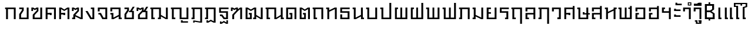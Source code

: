 SplineFontDB: 3.0
FontName: f0ntuni-th-pi-calt
FullName: F0ntUni TH-PI CALT
FamilyName: F0ntUni TH-PI CALT
Weight: Regular
Copyright: (c) 2014, Sungsit Sawaiwan.\n\nCreated by Sungsit Sawaiwan with the help from F0nt.com community.\n\nThis work is licensed under the Creative Commons Attribution 4.0 International License. To view a copy of this license, visit http://creativecommons.org/licenses/by/4.0/.
Version: 0.1-alpha1
ItalicAngle: 0
UnderlinePosition: -60
UnderlineWidth: 60
Ascent: 960
Descent: 240
LayerCount: 2
Layer: 0 0 "Back"  1
Layer: 1 0 "Fore"  0
FSType: 8
OS2Version: 0
OS2_WeightWidthSlopeOnly: 0
OS2_UseTypoMetrics: 1
CreationTime: 1394964730
ModificationTime: 1396122644
PfmFamily: 33
TTFWeight: 400
TTFWidth: 5
LineGap: 108
VLineGap: 0
OS2TypoAscent: 960
OS2TypoAOffset: 0
OS2TypoDescent: -240
OS2TypoDOffset: 0
OS2TypoLinegap: 108
OS2WinAscent: 1080
OS2WinAOffset: 0
OS2WinDescent: 390
OS2WinDOffset: 0
HheadAscent: 1080
HheadAOffset: 0
HheadDescent: -390
HheadDOffset: 0
OS2Vendor: 'BUni'
Lookup: 1 0 0 "'locl' Localized Thai to Pali"  {"'locl' Localized Thai to Pali" ("descless" ) } ['locl' ('thai' <'PAL ' 'SAN ' > ) ]
Lookup: 1 0 0 "'salt' Thai-Pali Stylistic Alt"  {"'salt' Thai-Pali Stylistic Alt" ("descless" ) } ['salt' ('DFLT' <'dflt' > 'latn' <'dflt' > 'thai' <'dflt' > ) ]
Lookup: 1 0 0 "'ss01' Thai-Pali Style Set"  {"'ss01' Thai-Pali Style Set" ("descless" ) } ['ss01' ('DFLT' <'dflt' > 'latn' <'dflt' > 'thai' <'dflt' > ) ]
Lookup: 6 0 0 "'calt' TH Descless"  {"'calt' TH Descless"  } ['calt' ('DFLT' <'dflt' > 'latn' <'dflt' > 'thai' <'PAL ' 'SAN ' 'dflt' > ) ]
Lookup: 1 0 0 "TH Descless"  {"TH Descless" ("descless" ) } []
Lookup: 6 0 0 "'calt' TH Vow Lower"  {"'calt' TH Vow Lower"  } ['calt' ('DFLT' <'dflt' > 'latn' <'dflt' > 'thai' <'PAL ' 'SAN ' 'dflt' > ) ]
Lookup: 1 0 0 "TH Vow Lower"  {"TH Vow Lower" ("low" ) } []
Lookup: 6 0 0 "'calt' TH Asc Consonant"  {"'calt' TH Asc Consonant"  } ['calt' ('DFLT' <'dflt' > 'latn' <'dflt' > 'thai' <'PAL ' 'SAN ' 'dflt' > ) ]
Lookup: 1 0 0 "TH Vowel to Left"  {"TH Vowel to Left" ("left" ) } []
Lookup: 1 0 0 "TH Tone High to Low-Left"  {"TH Tone High to Low-Left" ("low.left" ) } []
Lookup: 1 0 0 "TH Tone High to High-Left"  {"TH Tone High to High-Left"  } []
Lookup: 1 0 0 "TH Sara Am Alter"  {"TH Sara Am Alter"  } []
Lookup: 1 0 0 "TH Nikhahit High-Left"  {"TH Nikhahit High-Left" ("high.left" ) } []
Lookup: 6 0 0 "'calt' TH Base Consonant"  {"'calt' TH Base Consonant"  } ['calt' ('DFLT' <'dflt' > 'latn' <'dflt' > 'thai' <'PAL ' 'SAN ' 'dflt' > ) ]
Lookup: 1 0 0 "TH Tone High to Low"  {"TH Tone High to Low" ("low" ) } []
Lookup: 1 0 0 "TH Tone Low to High"  {"TH Tone Low to High"  } []
Lookup: 1 0 0 "TH Nikhahit High"  {"TH Nikhahit High" ("high" ) } []
MarkAttachClasses: 1
DEI: 91125
ChainSub2: coverage "'calt' TH Vow Lower"  0 0 0 1
 1 1 0
  Coverage: 23 uni0E38 uni0E39 uni0E3A
  BCoverage: 15 uni0E0E uni0E0F
 1
  SeqLookup: 0 "TH Vow Lower" 
EndFPST
ChainSub2: class "'calt' TH Asc Consonant"  7 7 7 10
  Class: 23 uni0E1B uni0E1D uni0E1F
  Class: 64 uni0E48.high uni0E49.high uni0E4A.high uni0E4B.high uni0E4C.high
  Class: 47 uni0E31 uni0E34 uni0E35 uni0E36 uni0E37 uni0E47
  Class: 23 uni0E38 uni0E39 uni0E3A
  Class: 7 uni0E33
  Class: 7 uni0E4D
  BClass: 23 uni0E1B uni0E1D uni0E1F
  BClass: 64 uni0E48.high uni0E49.high uni0E4A.high uni0E4B.high uni0E4C.high
  BClass: 47 uni0E31 uni0E34 uni0E35 uni0E36 uni0E37 uni0E47
  BClass: 23 uni0E38 uni0E39 uni0E3A
  BClass: 7 uni0E33
  BClass: 7 uni0E4D
  FClass: 23 uni0E1B uni0E1D uni0E1F
  FClass: 64 uni0E48.high uni0E49.high uni0E4A.high uni0E4B.high uni0E4C.high
  FClass: 47 uni0E31 uni0E34 uni0E35 uni0E36 uni0E37 uni0E47
  FClass: 23 uni0E38 uni0E39 uni0E3A
  FClass: 7 uni0E33
  FClass: 7 uni0E4D
 3 0 0
  ClsList: 1 2 5
  BClsList:
  FClsList:
 2
  SeqLookup: 1 "TH Tone High to High-Left" 
  SeqLookup: 2 "TH Sara Am Alter" 
 3 0 0
  ClsList: 1 4 2
  BClsList:
  FClsList:
 1
  SeqLookup: 2 "TH Tone High to Low-Left" 
 3 0 0
  ClsList: 1 4 6
  BClsList:
  FClsList:
 1
  SeqLookup: 2 "TH Vowel to Left" 
 2 0 0
  ClsList: 1 5
  BClsList:
  FClsList:
 1
  SeqLookup: 1 "TH Sara Am Alter" 
 2 0 0
  ClsList: 1 2
  BClsList:
  FClsList:
 1
  SeqLookup: 1 "TH Tone High to Low-Left" 
 3 0 0
  ClsList: 1 3 2
  BClsList:
  FClsList:
 2
  SeqLookup: 1 "TH Vowel to Left" 
  SeqLookup: 2 "TH Tone High to High-Left" 
 3 0 0
  ClsList: 1 3 6
  BClsList:
  FClsList:
 2
  SeqLookup: 1 "TH Vowel to Left" 
  SeqLookup: 2 "TH Nikhahit High-Left" 
 2 0 0
  ClsList: 1 3
  BClsList:
  FClsList:
 1
  SeqLookup: 1 "TH Vowel to Left" 
 3 0 0
  ClsList: 1 6 2
  BClsList:
  FClsList:
 2
  SeqLookup: 1 "TH Vowel to Left" 
  SeqLookup: 2 "TH Tone High to High-Left" 
 2 0 0
  ClsList: 1 6
  BClsList:
  FClsList:
 1
  SeqLookup: 1 "TH Vowel to Left" 
  ClassNames: "All_Others"  "asc"  "tone"  "vowabove"  "vowbelow"  "amvow"  "nikhahit"  
  BClassNames: "All_Others"  "asc"  "tone"  "vowabove"  "vowbelow"  "amvow"  "nikhahit"  
  FClassNames: "All_Others"  "asc"  "tone"  "vowabove"  "vowbelow"  "amvow"  "nikhahit"  
EndFPST
ChainSub2: class "'calt' TH Base Consonant"  7 7 7 4
  Class: 361 uni0E01 uni0E02 uni0E03 uni0E04 uni0E05 uni0E06 uni0E07 uni0E08 uni0E09 uni0E0A uni0E0B uni0E0C uni0E0D uni0E0E uni0E0F uni0E10 uni0E11 uni0E12 uni0E13 uni0E14 uni0E15 uni0E16 uni0E17 uni0E18 uni0E19 uni0E1A uni0E1C uni0E1E uni0E20 uni0E21 uni0E22 uni0E23 uni0E25 uni0E27 uni0E28 uni0E29 uni0E2A uni0E2B uni0E2C uni0E2D uni0E2E uni0E0D.descless uni0E10.descless
  Class: 64 uni0E48.high uni0E49.high uni0E4A.high uni0E4B.high uni0E4C.high
  Class: 47 uni0E31 uni0E34 uni0E35 uni0E36 uni0E37 uni0E47
  Class: 23 uni0E38 uni0E39 uni0E3A
  Class: 7 uni0E33
  Class: 7 uni0E4D
  BClass: 361 uni0E01 uni0E02 uni0E03 uni0E04 uni0E05 uni0E06 uni0E07 uni0E08 uni0E09 uni0E0A uni0E0B uni0E0C uni0E0D uni0E0E uni0E0F uni0E10 uni0E11 uni0E12 uni0E13 uni0E14 uni0E15 uni0E16 uni0E17 uni0E18 uni0E19 uni0E1A uni0E1C uni0E1E uni0E20 uni0E21 uni0E22 uni0E23 uni0E25 uni0E27 uni0E28 uni0E29 uni0E2A uni0E2B uni0E2C uni0E2D uni0E2E uni0E0D.descless uni0E10.descless
  BClass: 64 uni0E48.high uni0E49.high uni0E4A.high uni0E4B.high uni0E4C.high
  BClass: 47 uni0E31 uni0E34 uni0E35 uni0E36 uni0E37 uni0E47
  BClass: 23 uni0E38 uni0E39 uni0E3A
  BClass: 7 uni0E33
  BClass: 7 uni0E4D
  FClass: 361 uni0E01 uni0E02 uni0E03 uni0E04 uni0E05 uni0E06 uni0E07 uni0E08 uni0E09 uni0E0A uni0E0B uni0E0C uni0E0D uni0E0E uni0E0F uni0E10 uni0E11 uni0E12 uni0E13 uni0E14 uni0E15 uni0E16 uni0E17 uni0E18 uni0E19 uni0E1A uni0E1C uni0E1E uni0E20 uni0E21 uni0E22 uni0E23 uni0E25 uni0E27 uni0E28 uni0E29 uni0E2A uni0E2B uni0E2C uni0E2D uni0E2E uni0E0D.descless uni0E10.descless
  FClass: 64 uni0E48.high uni0E49.high uni0E4A.high uni0E4B.high uni0E4C.high
  FClass: 47 uni0E31 uni0E34 uni0E35 uni0E36 uni0E37 uni0E47
  FClass: 23 uni0E38 uni0E39 uni0E3A
  FClass: 7 uni0E33
  FClass: 7 uni0E4D
 3 0 0
  ClsList: 1 2 5
  BClsList:
  FClsList:
 1
  SeqLookup: 1 "TH Tone Low to High" 
 3 0 0
  ClsList: 1 4 2
  BClsList:
  FClsList:
 1
  SeqLookup: 2 "TH Tone High to Low" 
 2 0 0
  ClsList: 1 2
  BClsList:
  FClsList:
 1
  SeqLookup: 1 "TH Tone High to Low" 
 3 0 0
  ClsList: 1 3 6
  BClsList:
  FClsList:
 1
  SeqLookup: 2 "TH Nikhahit High" 
  ClassNames: "All_Others"  "con"  "tone"  "vowabove"  "vowbelow"  "amvow"  "nikhahit"  
  BClassNames: "All_Others"  "con"  "tone"  "vowabove"  "vowbelow"  "amvow"  "nikhahit"  
  FClassNames: "All_Others"  "con"  "tone"  "vowabove"  "vowbelow"  "amvow"  "nikhahit"  
EndFPST
ChainSub2: class "'calt' TH Descless"  3 3 3 1
  Class: 15 uni0E0D uni0E10
  Class: 23 uni0E38 uni0E39 uni0E3A
  BClass: 15 uni0E0D uni0E10
  BClass: 23 uni0E38 uni0E39 uni0E3A
  FClass: 15 uni0E0D uni0E10
  FClass: 23 uni0E38 uni0E39 uni0E3A
 1 0 1
  ClsList: 1
  BClsList:
  FClsList: 2
 1
  SeqLookup: 0 "TH Descless" 
  ClassNames: "All_Others"  "Desc"  "Below"  
  BClassNames: "All_Others"  "Desc"  "Below"  
  FClassNames: "All_Others"  "Desc"  "Below"  
EndFPST
LangName: 1054 "" "" "" "" "" "" "" "" "" "" "" "" "" "" "" "" "" "" "" "+Dh4ONQ5IDhsOSw4zDg4OOQ4ZDjkOSw5ADhsOSA4yDh0OOA5IDhkOKw4NDjkOSA4BDkkOGQ4bDjUOSAAA" 
LangName: 1033 "" "" "400" "" "" "" "" "" "BoonUni" "Sungsit Sawaiwan" "F0ntUni : Unicode font template." "http://boonuni.org" "http://sungsit.com" "CC BY 4.0" "http://creativecommons.org/licenses/by/4.0/" 
OtfFeatName: 'ss01' 1033 "Thai-Pali" 1054 "+DkQOFw4i--+DhoOMg4lDjUA" 
Encoding: iso8859-11
UnicodeInterp: none
NameList: Adobe Glyph List
DisplaySize: -48
AntiAlias: 1
FitToEm: 1
WinInfo: 144 16 9
BeginPrivate: 0
EndPrivate
TeXData: 1 0 0 346030 173015 115343 0 1048576 115343 783286 444596 497025 792723 393216 433062 380633 303038 157286 324010 404750 52429 2506097 1059062 262144
BeginChars: 284 119

StartChar: uni0E2D
Encoding: 205 3629 0
Width: 680
VWidth: 0
Flags: W
HStem: 0 80<175 485> 240 80<175 255> 520 80<175 485>
VStem: 80 95<80 240 400 520> 485 95<80 520>
LayerCount: 2
Fore
SplineSet
80 600 m 1
 580 600 l 1
 580 0 l 1
 80 0 l 1
 80 320 l 1
 255 320 l 1
 255 240 l 1
 175 240 l 1
 175 80 l 1
 485 80 l 1
 485 520 l 1
 175 520 l 1
 175 400 l 1
 80 400 l 1
 80 600 l 1
EndSplineSet
Validated: 1
Colour: ff00
EndChar

StartChar: uni0E01
Encoding: 161 3585 1
Width: 690
VWidth: 0
Flags: W
HStem: 0 21G<100 195 495 590> 520 80<50 100 195 495>
VStem: 100 95<0 520> 495 95<0 520>
LayerCount: 2
Fore
SplineSet
495 0 m 1
 495 520 l 1
 195 520 l 1
 195 0 l 1
 100 0 l 1
 100 520 l 1
 50 520 l 1
 50 600 l 1
 590 600 l 1
 590 0 l 1
 495 0 l 1
EndSplineSet
Validated: 1
Colour: ff00
EndChar

StartChar: uni0E17
Encoding: 183 3607 2
Width: 690
VWidth: 0
Flags: W
HStem: 0 21G<110 205 495 590> 520 80<50 110>
VStem: 50 155<520 600> 110 95<0 380 460 520> 495 95<0 520>
LayerCount: 2
Fore
SplineSet
50 600 m 1xe8
 205 600 l 1xe8
 205 460 l 1
 485 600 l 1
 590 600 l 1
 590 0 l 1
 495 0 l 1
 495 520 l 1
 205 380 l 1
 205 0 l 1
 110 0 l 1
 110 520 l 1xd8
 50 520 l 1
 50 600 l 1xe8
EndSplineSet
Validated: 1
Colour: ff00
EndChar

StartChar: uni0E19
Encoding: 185 3609 3
Width: 680
VWidth: -360
Flags: W
HStem: 0 80<570 630> 520 80<50 110>
VStem: 50 155<520 600> 110 95<80 520> 475 155<0 80> 475 95<80 140 220 600>
LayerCount: 2
Fore
SplineSet
50 600 m 1xe0
 205 600 l 1xe0
 205 80 l 1
 475 220 l 1
 475 600 l 1
 570 600 l 1
 570 80 l 1xd4
 630 80 l 1
 630 0 l 1
 475 0 l 1xc8
 475 140 l 1
 215 0 l 1
 110 0 l 1
 110 520 l 1xd4
 50 520 l 1
 50 600 l 1xe0
EndSplineSet
Validated: 1
Colour: ff00
EndChar

StartChar: uni0E21
Encoding: 193 3617 4
Width: 690
VWidth: 0
Flags: W
HStem: 0 80<50 110> 520 80<50 110>
VStem: 50 155<0 80 520 600> 110 95<80 140 220 520> 495 95<80 600>
LayerCount: 2
Fore
SplineSet
50 600 m 1xe8
 205 600 l 1xe8
 205 220 l 1
 495 80 l 1
 495 600 l 1
 590 600 l 1
 590 0 l 1
 485 0 l 1
 205 140 l 1xd8
 205 0 l 1
 50 0 l 1
 50 80 l 1xe8
 110 80 l 1
 110 520 l 1xd8
 50 520 l 1
 50 600 l 1xe8
EndSplineSet
Validated: 1
Colour: ff00
EndChar

StartChar: uni0E1A
Encoding: 186 3610 5
Width: 710
VWidth: 0
Flags: W
HStem: 0 80<205 515> 520 80<50 110>
VStem: 50 155<520 600> 110 95<80 520> 515 95<80 600>
LayerCount: 2
Fore
SplineSet
50 600 m 1xe8
 205 600 l 1xe8
 205 80 l 1
 515 80 l 1
 515 600 l 5
 610 600 l 5
 610 0 l 1
 110 0 l 1
 110 520 l 1xd8
 50 520 l 1
 50 600 l 1xe8
EndSplineSet
Validated: 1
Colour: ff00
EndChar

StartChar: uni0E1B
Encoding: 187 3611 6
Width: 710
VWidth: 0
Flags: W
HStem: 0 80<205 515> 520 80<50 110>
VStem: 50 155<520 600> 110 95<80 520> 515 95<80 840>
LayerCount: 2
Fore
SplineSet
50 600 m 1xe8
 205 600 l 1xe8
 205 80 l 1
 515 80 l 1
 515 840 l 1
 610 840 l 1
 610 0 l 1
 110 0 l 1
 110 520 l 5xd8
 50 520 l 1
 50 600 l 1xe8
EndSplineSet
Validated: 1
Colour: ff00
EndChar

StartChar: uni0E04
Encoding: 164 3588 7
Width: 700
VWidth: 0
Flags: W
HStem: 0 21G<80 175 505 600> 200 120<295 385> 240 80<175 295> 520 80<175 505>
VStem: 80 95<0 240 320 520> 295 90<200 240> 505 95<0 520>
CounterMasks: 1 0e
LayerCount: 2
Fore
SplineSet
80 0 m 5xbe
 80 600 l 5
 600 600 l 5
 600 0 l 5
 505 0 l 5
 505 520 l 5
 175 520 l 5
 175 320 l 5xbe
 385 320 l 5
 385 200 l 5
 295 200 l 5xde
 295 240 l 5
 175 240 l 5
 175 0 l 5
 80 0 l 5xbe
EndSplineSet
Validated: 1
Colour: ff00
EndChar

StartChar: uni0E05
Encoding: 165 3589 8
Width: 700
VWidth: 0
Flags: W
HStem: 0 21G<80 175 505 600> 200 120<295 385> 240 80<175 295>
VStem: 80 95<0 240 320 520> 295 90<200 240> 505 95<0 520>
CounterMasks: 1 1c
LayerCount: 2
Fore
SplineSet
80 0 m 1xbc
 80 600 l 1
 185 600 l 1
 340 500 l 5
 495 600 l 1
 600 600 l 1
 600 0 l 1
 505 0 l 1
 505 520 l 1
 340 420 l 1
 175 520 l 1
 175 320 l 1xbc
 385 320 l 1
 385 200 l 1
 295 200 l 1xdc
 295 240 l 1
 175 240 l 1
 175 0 l 1
 80 0 l 1xbc
EndSplineSet
Validated: 1
Colour: ff00
EndChar

StartChar: uni0E02
Encoding: 162 3586 9
Width: 660
VWidth: 0
Flags: W
HStem: 0 80<175 465> 520 80<80 220>
VStem: 80 95<80 240> 220 90<470 520> 465 95<80 600>
LayerCount: 2
Fore
SplineSet
310 600 m 1
 310 450 l 1
 175 240 l 1
 175 80 l 1
 465 80 l 1
 465 600 l 1
 560 600 l 1
 560 0 l 1
 80 0 l 1
 80 260 l 1
 220 470 l 1
 220 520 l 1
 80 520 l 1
 80 600 l 1
 310 600 l 1
EndSplineSet
Validated: 1
Colour: ff00
EndChar

StartChar: uni0E03
Encoding: 163 3587 10
Width: 690
VWidth: 0
Flags: W
HStem: 0 80<205 495>
VStem: 40 85<420 520> 110 95<80 210> 315 85<450 520> 495 95<80 600>
LayerCount: 2
Fore
SplineSet
590 0 m 1xb8
 110 0 l 1
 110 230 l 1xb8
 315 450 l 1
 315 520 l 1
 220 470 l 1
 125 520 l 1
 125 420 l 1
 40 420 l 1
 40 600 l 1xd8
 135 600 l 1
 220 550 l 1
 305 600 l 1
 400 600 l 1
 400 420 l 1
 205 210 l 5
 205 80 l 5
 495 80 l 1
 495 600 l 1
 590 600 l 1
 590 0 l 1xb8
EndSplineSet
Validated: 1
Colour: ff00
EndChar

StartChar: uni0E06
Encoding: 166 3590 11
Width: 690
VWidth: -360
Flags: W
HStem: 0 80<50 110>
VStem: 40 85<420 520> 50 155<0 80> 110 95<80 140> 315 85<450 520> 495 95<80 600>
LayerCount: 2
Fore
SplineSet
40 600 m 1xcc
 135 600 l 1
 220 550 l 1
 305 600 l 1
 400 600 l 1
 400 420 l 1
 215 215 l 1
 495 80 l 1
 495 600 l 1
 590 600 l 1
 590 0 l 1
 485 0 l 1
 205 140 l 1x9c
 205 0 l 1
 50 0 l 1
 50 80 l 1xac
 110 80 l 1
 110 230 l 1x9c
 315 450 l 1
 315 520 l 1
 220 470 l 1
 125 520 l 1
 125 420 l 1
 40 420 l 1
 40 600 l 1xcc
EndSplineSet
Validated: 1
Colour: ff00
EndChar

StartChar: uni0E07
Encoding: 167 3591 12
Width: 590
VWidth: 0
Flags: W
HStem: 0 80<350 395> 521 79<315 395>
VStem: 395 95<80 521>
LayerCount: 2
Fore
SplineSet
290 0 m 1
 40 420 l 1
 150 420 l 1
 350 80 l 1
 395 80 l 1
 395 521 l 1
 315 521 l 1
 315 600 l 1
 490 600 l 1
 490 0 l 1
 290 0 l 1
EndSplineSet
Validated: 1
Colour: ff00
EndChar

StartChar: uni0E16
Encoding: 182 3606 13
Width: 690
VWidth: 0
Flags: W
HStem: 0 80<195 275> 520 80<50 100 195 495>
VStem: 100 95<80 520> 495 95<0 520>
LayerCount: 2
Fore
SplineSet
495 0 m 1
 495 520 l 1
 195 520 l 1
 195 80 l 1
 275 80 l 1
 275 0 l 1
 100 0 l 1
 100 520 l 1
 50 520 l 1
 50 600 l 1
 590 600 l 1
 590 0 l 1
 495 0 l 1
EndSplineSet
Validated: 1
Colour: ff00
EndChar

StartChar: uni0E2E
Encoding: 206 3630 14
Width: 680
VWidth: 0
Flags: W
HStem: 0 80<175 485> 240 80<175 255> 520 80<175 485>
VStem: 80 95<80 240 400 520> 485 95<80 520 600 680>
LayerCount: 2
Fore
SplineSet
80 600 m 5
 490 600 l 5
 490 680 l 5
 580 680 l 5
 580 0 l 5
 80 0 l 5
 80 320 l 5
 255 320 l 5
 255 240 l 5
 175 240 l 5
 175 80 l 5
 485 80 l 5
 485 520 l 5
 175 520 l 5
 175 400 l 5
 80 400 l 5
 80 600 l 5
EndSplineSet
Validated: 1
Colour: ff00
EndChar

StartChar: uni0E20
Encoding: 192 3616 15
Width: 690
VWidth: 0
Flags: W
HStem: 0 80<50 110> 520 80<50 110 205 495>
VStem: 50 155<0 80> 110 95<80 520> 495 95<0 520>
LayerCount: 2
Fore
SplineSet
495 0 m 1xe8
 495 520 l 1
 205 520 l 1xd8
 205 0 l 1
 50 0 l 5
 50 80 l 5xe8
 110 80 l 1
 110 520 l 1xd8
 50 520 l 1
 50 600 l 1
 590 600 l 1
 590 0 l 1
 495 0 l 1xe8
EndSplineSet
Validated: 1
Colour: ff00
EndChar

StartChar: uni0E14
Encoding: 180 3604 16
Width: 700
VWidth: 0
Flags: W
HStem: 0 80<175 305> 240 80<245 305> 520 80<175 505>
VStem: 80 95<80 520> 245 150<240 320> 305 90<80 240> 505 95<0 520>
LayerCount: 2
Fore
SplineSet
80 0 m 1xf6
 80 600 l 1
 600 600 l 1
 600 0 l 1
 505 0 l 1
 505 520 l 1
 175 520 l 1
 175 80 l 1
 305 80 l 1
 305 240 l 1xf6
 245 240 l 1
 245 320 l 1
 395 320 l 1xfa
 395 0 l 1
 80 0 l 1xf6
EndSplineSet
Validated: 1
Colour: ff00
EndChar

StartChar: uni0E15
Encoding: 181 3605 17
Width: 700
VWidth: 0
Flags: W
HStem: 0 80<175 305> 240 80<245 305>
VStem: 80 95<80 520> 245 150<240 320> 305 90<80 240> 505 95<0 520>
LayerCount: 2
Fore
SplineSet
80 0 m 1xec
 80 600 l 1
 185 600 l 1
 340 500 l 5
 495 600 l 1
 600 600 l 1
 600 0 l 1
 505 0 l 1
 505 520 l 1
 340 420 l 1
 175 520 l 1
 175 80 l 1
 305 80 l 1
 305 240 l 1xec
 245 240 l 1
 245 320 l 1
 395 320 l 1xf4
 395 0 l 1
 80 0 l 1xec
EndSplineSet
Validated: 1
Colour: ff00
EndChar

StartChar: uni0E33
Encoding: 211 3635 18
Width: 540
VWidth: 0
Flags: W
HStem: 0 21<345 440> 520 80<145 345> 710 45<-200 -120> 825 45<-200 -120>
VStem: -250 50<755 825> -120 50<755 825> 50 95<400 520> 345 95<0 520>
LayerCount: 2
Fore
Refer: 53 3634 N 1 0 0 1 0 0 2
Refer: 52 3661 N 1 0 0 1 0 0 2
Validated: 1
Substitution2: "TH Sara Am Alter" uni0E33.alt
Colour: ff00
EndChar

StartChar: uni0E08
Encoding: 168 3592 19
Width: 650
VWidth: -360
Flags: W
HStem: 0 80<360 455> 240 80<100 170> 520 80<165 455>
VStem: 70 95<400 520> 455 95<80 520>
LayerCount: 2
Fore
SplineSet
70 600 m 5
 550 600 l 5
 550 0 l 5
 300 0 l 5
 170 240 l 5
 100 240 l 5
 100 320 l 5
 230 320 l 5
 360 80 l 5
 455 80 l 5
 455 520 l 5
 165 520 l 5
 165 400 l 5
 70 400 l 5
 70 600 l 5
EndSplineSet
Validated: 1
Colour: ff00
EndChar

StartChar: uni0E09
Encoding: 169 3593 20
Width: 680
VWidth: 0
Flags: W
HStem: 0 80<570 630> 240 80<50 110> 520 80<145 475>
VStem: 50 95<400 520> 110 95<80 240> 475 155<0 80> 475 95<80 140 220 520>
LayerCount: 2
Fore
SplineSet
50 600 m 1xf2
 570 600 l 1
 570 80 l 1xf2
 630 80 l 1
 630 0 l 1
 475 0 l 1xe4
 475 140 l 1
 215 0 l 1
 110 0 l 1
 110 240 l 1xea
 50 240 l 1
 50 320 l 1xf0
 205 320 l 1
 205 80 l 1xe8
 475 220 l 1
 475 520 l 1
 145 520 l 1
 145 400 l 1
 50 400 l 1
 50 600 l 1xf2
EndSplineSet
Validated: 1
Colour: ff00
EndChar

StartChar: uni0E0A
Encoding: 170 3594 21
Width: 660
VWidth: -360
Flags: W
HStem: 0 80<175 465> 360 70<310 370> 520 80<80 220>
VStem: 80 95<80 240> 220 90<470 520> 465 95<80 360>
LayerCount: 2
Fore
SplineSet
470 430 m 1
 560 430 l 1
 560 0 l 1
 80 0 l 1
 80 260 l 1
 220 470 l 1
 220 520 l 1
 80 520 l 1
 80 600 l 1
 310 600 l 1
 310 450 l 1
 175 240 l 5
 175 80 l 5
 465 80 l 1
 465 360 l 1
 310 360 l 1
 310 430 l 1
 370 430 l 1
 500 640 l 1
 600 640 l 1
 470 430 l 1
EndSplineSet
Validated: 1
Colour: ff00
EndChar

StartChar: uni0E0B
Encoding: 171 3595 22
Width: 690
VWidth: -360
Flags: W
HStem: 0 80<205 495>
VStem: 40 85<420 520> 110 95<80 210> 315 85<450 520> 495 95<80 360>
LayerCount: 2
Fore
SplineSet
500 430 m 1xd8
 590 430 l 1
 590 0 l 1
 110 0 l 1
 110 230 l 1xb8
 315 450 l 1
 315 520 l 1
 220 470 l 1
 125 520 l 1
 125 420 l 1
 40 420 l 1
 40 600 l 1
 135 600 l 1
 220 550 l 1
 305 600 l 1
 400 600 l 1
 400 430 l 1
 530 640 l 1
 630 640 l 1
 500 430 l 1xd8
344 360 m 1
 205 210 l 1
 205 80 l 1
 495 80 l 1
 495 360 l 1
 344 360 l 1
EndSplineSet
Validated: 1
Colour: ff00
EndChar

StartChar: uni0E0C
Encoding: 172 3596 23
Width: 1040
VWidth: 0
Flags: W
HStem: 0 80<195 275 435 495> 520 80<50 100 195 495>
VStem: 100 95<80 520> 435 155<0 80> 495 95<80 140 220 520> 845 95<75 600>
LayerCount: 2
Fore
SplineSet
590 600 m 5xec
 590 220 l 1
 845 75 l 1
 845 600 l 1
 940 600 l 1
 940 0 l 1
 835 0 l 1
 590 140 l 1xec
 590 0 l 1
 435 0 l 1
 435 80 l 1xf4
 495 80 l 1
 495 520 l 1
 195 520 l 1
 195 80 l 1
 275 80 l 1
 275 0 l 1
 100 0 l 1
 100 520 l 1
 50 520 l 1
 50 600 l 5
 590 600 l 5xec
EndSplineSet
Validated: 1
Colour: ff00
EndChar

StartChar: uni0E0D
Encoding: 173 3597 24
Width: 1040
VWidth: 0
Flags: W
HStem: -180 120<560 650> -180 70<650 920> 0 80<195 275 590 845> 520 80<50 100 195 495>
VStem: 100 95<80 520> 495 95<80 520> 560 90<-110 -60> 845 95<80 600>
LayerCount: 2
Fore
SplineSet
560 -60 m 5xbb
 650 -60 l 5xbb
 650 -110 l 5
 920 -110 l 1
 920 -180 l 1x7b
 560 -180 l 5
 560 -60 l 5xbb
EndSplineSet
Refer: 72 60941 N 1 0 0 1 0 0 2
Validated: 1
Substitution2: "'ss01' Thai-Pali Style Set" uni0E0D.descless
Substitution2: "'salt' Thai-Pali Stylistic Alt" uni0E0D.descless
Substitution2: "'locl' Localized Thai to Pali" uni0E0D.descless
Substitution2: "TH Descless" uni0E0D.descless
Colour: ff00
EndChar

StartChar: uni0E13
Encoding: 179 3603 25
Width: 1030
VWidth: -360
Flags: W
HStem: 0 80<195 275 920 980> 520 80<50 100 195 495>
VStem: 100 95<80 520> 495 95<75 520> 825 155<0 80> 825 95<80 140 220 600>
LayerCount: 2
Fore
SplineSet
590 600 m 5xf4
 590 75 l 1
 825 220 l 1
 825 600 l 1
 920 600 l 1
 920 80 l 1xf4
 980 80 l 1
 980 0 l 1
 825 0 l 1xf8
 825 140 l 1
 600 0 l 1
 495 0 l 1
 495 520 l 1
 195 520 l 1
 195 80 l 1
 275 80 l 1
 275 0 l 1
 100 0 l 1
 100 520 l 1
 50 520 l 1
 50 600 l 5
 590 600 l 5xf4
EndSplineSet
Validated: 1
Colour: ff00
EndChar

StartChar: uni0E12
Encoding: 178 3602 26
Width: 1050
VWidth: -360
Flags: W
HStem: 0 80<175 305 465 525> 240 80<245 305>
VStem: 80 95<80 520> 245 150<240 320> 305 90<80 240> 465 155<0 80> 525 95<80 140 220 520> 855 95<75 600>
LayerCount: 2
Fore
SplineSet
465 0 m 1xe5
 465 80 l 1xe5
 525 80 l 1
 525 520 l 1
 350 420 l 1
 175 520 l 1
 175 80 l 1
 305 80 l 1
 305 240 l 1xeb
 245 240 l 1
 245 320 l 1
 395 320 l 1xf1
 395 0 l 1
 80 0 l 1
 80 600 l 1
 185 600 l 1
 350 500 l 1
 515 600 l 1
 620 600 l 1
 620 220 l 1
 855 75 l 1
 855 600 l 1
 950 600 l 1
 950 0 l 1
 845 0 l 1
 620 140 l 1xeb
 620 0 l 1
 465 0 l 1xe5
EndSplineSet
Validated: 1
Colour: ff00
EndChar

StartChar: uni0E11
Encoding: 177 3601 27
Width: 720
VWidth: 0
Flags: W
HStem: 0 21G<120 215 525 620>
VStem: 50 85<420 520> 120 95<0 210> 525 95<0 520>
LayerCount: 2
Fore
SplineSet
120 0 m 1xb0
 120 230 l 1xb0
 325 450 l 1
 325 520 l 1
 230 470 l 1
 135 520 l 1
 135 420 l 1
 50 420 l 1
 50 600 l 1xd0
 145 600 l 1
 230 550 l 1
 315 600 l 1
 410 600 l 1
 410 510 l 1
 515 600 l 1
 620 600 l 1
 620 0 l 1
 525 0 l 1
 525 520 l 1
 410 420 l 1
 215 210 l 5
 215 0 l 5
 120 0 l 1xb0
EndSplineSet
Validated: 1
Colour: ff00
EndChar

StartChar: uni0E24
Encoding: 196 3620 28
Width: 690
VWidth: 0
Flags: W
HStem: 0 80<195 275> 520 80<50 100 195 495>
VStem: 100 95<80 520> 495 95<-240 520>
LayerCount: 2
Fore
SplineSet
495 -240 m 5
 495 520 l 1
 195 520 l 1
 195 80 l 1
 275 80 l 1
 275 0 l 1
 100 0 l 1
 100 520 l 1
 50 520 l 1
 50 600 l 1
 590 600 l 1
 590 -240 l 5
 495 -240 l 5
EndSplineSet
Validated: 1
Colour: ff00
EndChar

StartChar: uni0E26
Encoding: 198 3622 29
Width: 690
VWidth: 0
Flags: W
HStem: 0 80<50 110> 520 80<50 110 205 495>
VStem: 50 155<0 80> 110 95<80 520> 495 95<-240 520>
LayerCount: 2
Fore
SplineSet
495 -240 m 1xe8
 495 520 l 1
 205 520 l 1xd8
 205 0 l 1
 50 0 l 1
 50 80 l 1xe8
 110 80 l 1
 110 520 l 1xd8
 50 520 l 1
 50 600 l 1
 590 600 l 1
 590 -240 l 1
 495 -240 l 1xe8
EndSplineSet
Validated: 1
Colour: ff00
EndChar

StartChar: uni0E27
Encoding: 199 3623 30
Width: 600
VWidth: 0
Flags: W
HStem: 0 90<325 405> 520 80<145 405>
VStem: 50 95<400 520> 325 175<0 90> 405 95<90 520>
LayerCount: 2
Fore
SplineSet
325 90 m 1xf0
 405 90 l 1
 405 520 l 1
 145 520 l 1
 145 400 l 1
 50 400 l 1
 50 600 l 1
 500 600 l 1xe8
 500 0 l 1
 325 0 l 1
 325 90 l 1xf0
EndSplineSet
Validated: 1
Colour: ff00
EndChar

StartChar: uni0E28
Encoding: 200 3624 31
Width: 700
VWidth: 0
Flags: W
HStem: 0 21G<80 175 505 600> 200 120<295 385> 240 80<175 295> 520 80<175 505>
VStem: 80 95<0 240 320 520> 295 90<200 240> 505 95<0 520 600 680>
CounterMasks: 1 0e
LayerCount: 2
Fore
SplineSet
80 0 m 1xbe
 80 600 l 1
 510 600 l 1
 510 680 l 1
 600 680 l 1
 600 0 l 1
 505 0 l 1
 505 520 l 1
 175 520 l 1
 175 320 l 1xbe
 385 320 l 1
 385 200 l 1
 295 200 l 1xde
 295 240 l 1
 175 240 l 1
 175 0 l 1
 80 0 l 1xbe
EndSplineSet
Validated: 1
Colour: ff00
EndChar

StartChar: uni0E29
Encoding: 201 3625 32
Width: 720
VWidth: -360
Flags: W
HStem: 0 80<205 515> 240 120<330 420> 240 70<420 515 610 690> 520 80<50 110>
VStem: 50 155<520 600> 110 95<80 520> 330 90<310 360> 515 95<80 240 310 600>
LayerCount: 2
Fore
SplineSet
330 360 m 1xd7
 420 360 l 1xd7
 420 310 l 1
 515 310 l 1
 515 600 l 5
 610 600 l 5
 610 310 l 1
 690 310 l 1
 690 240 l 1
 610 240 l 1
 610 0 l 1
 110 0 l 1
 110 520 l 1xb7
 50 520 l 1
 50 600 l 1
 205 600 l 1xbb
 205 80 l 1
 515 80 l 1
 515 240 l 1xb7
 330 240 l 1
 330 360 l 1xd7
EndSplineSet
Validated: 1
Colour: ff00
EndChar

StartChar: uni0E2B
Encoding: 203 3627 33
Width: 700
VWidth: -360
Flags: W
HStem: 0 21G<110 205 495 590> 520 80<50 110 590 650>
VStem: 50 155<520 600> 110 95<0 300 380 520> 495 155<520 600> 495 95<0 440>
LayerCount: 2
Fore
SplineSet
50 600 m 1xe0
 205 600 l 1xe0
 205 380 l 1
 495 520 l 1
 495 600 l 1
 650 600 l 1
 650 520 l 1xd8
 590 520 l 1
 590 0 l 1
 495 0 l 1
 495 440 l 1
 205 300 l 1
 205 0 l 1
 110 0 l 1
 110 520 l 1xd4
 50 520 l 1
 50 600 l 1xe0
EndSplineSet
Validated: 1
Colour: ff00
EndChar

StartChar: uni0E1E
Encoding: 190 3614 34
Width: 830
VWidth: -360
Flags: W
HStem: 0 80<205 375 465 635> 520 80<50 110>
VStem: 50 155<520 600> 110 95<80 520> 375 90<80 600> 635 95<80 600>
LayerCount: 2
Fore
SplineSet
50 600 m 1xec
 205 600 l 1xec
 205 80 l 1
 375 80 l 1
 375 600 l 1
 465 600 l 1
 465 80 l 1
 635 80 l 1
 635 600 l 5
 730 600 l 5
 730 0 l 1
 110 0 l 1
 110 520 l 1xdc
 50 520 l 1
 50 600 l 1xec
EndSplineSet
Validated: 1
Colour: ff00
EndChar

StartChar: uni0E1F
Encoding: 191 3615 35
Width: 830
VWidth: -360
Flags: W
HStem: 0 80<205 375 465 635> 520 80<50 110>
VStem: 50 155<520 600> 110 95<80 520> 375 90<80 600> 635 95<80 840>
LayerCount: 2
Fore
SplineSet
50 600 m 1xec
 205 600 l 1xec
 205 80 l 1
 375 80 l 1
 375 600 l 1
 465 600 l 1
 465 80 l 1
 635 80 l 1
 635 840 l 5
 730 840 l 5
 730 0 l 1
 110 0 l 1
 110 520 l 1xdc
 50 520 l 1
 50 600 l 1xec
EndSplineSet
Validated: 1
Colour: ff00
EndChar

StartChar: uni0E1D
Encoding: 189 3613 36
Width: 810
VWidth: 0
Flags: W
HStem: 0 80<175 355 445 615> 520 80<175 235>
VStem: 80 155<520 600> 80 95<80 520> 355 90<80 600> 615 95<80 840>
LayerCount: 2
Fore
SplineSet
80 600 m 1xec
 235 600 l 1
 235 520 l 1xec
 175 520 l 1
 175 80 l 5
 355 80 l 5
 355 600 l 1
 445 600 l 1
 445 80 l 5
 615 80 l 5
 615 840 l 1
 710 840 l 1
 710 0 l 1
 80 0 l 1xdc
 80 600 l 1xec
EndSplineSet
Validated: 1
Colour: ff00
EndChar

StartChar: uni0E1C
Encoding: 188 3612 37
Width: 810
VWidth: 0
Flags: W
HStem: 0 80<175 355 445 615> 520 80<175 235>
VStem: 80 155<520 600> 80 95<80 520> 355 90<80 600> 615 95<80 600>
LayerCount: 2
Fore
SplineSet
80 600 m 1xec
 235 600 l 1
 235 520 l 1xec
 175 520 l 1
 175 80 l 1
 355 80 l 1
 355 600 l 1
 445 600 l 1
 445 80 l 1
 615 80 l 1
 615 600 l 5
 710 600 l 5
 710 0 l 1
 80 0 l 1xdc
 80 600 l 1xec
EndSplineSet
Validated: 1
Colour: ff00
EndChar

StartChar: uni0E25
Encoding: 197 3621 38
Width: 680
VWidth: 0
Flags: W
HStem: 0 80<175 255> 240 80<175 485> 520 80<175 485>
VStem: 80 95<80 240 400 520> 485 95<0 240 320 520>
LayerCount: 2
Fore
SplineSet
255 0 m 1
 80 0 l 1
 80 320 l 1
 485 320 l 1
 485 520 l 1
 175 520 l 1
 175 400 l 1
 80 400 l 1
 80 600 l 1
 580 600 l 1
 580 0 l 1
 485 0 l 1
 485 240 l 1
 175 240 l 1
 175 80 l 1
 255 80 l 1
 255 0 l 1
EndSplineSet
Validated: 1
Colour: ff00
EndChar

StartChar: uni0E2A
Encoding: 202 3626 39
Width: 680
VWidth: 0
Flags: W
HStem: 0 80<175 255> 240 80<175 485> 520 80<175 485>
VStem: 80 95<80 240 400 520> 485 95<0 240 320 520 600 680>
LayerCount: 2
Fore
SplineSet
255 0 m 1
 80 0 l 1
 80 320 l 1
 485 320 l 1
 485 520 l 1
 175 520 l 1
 175 400 l 1
 80 400 l 1
 80 600 l 1
 490 600 l 1
 490 680 l 1
 580 680 l 1
 580 0 l 1
 485 0 l 1
 485 240 l 1
 175 240 l 1
 175 80 l 1
 255 80 l 1
 255 0 l 1
EndSplineSet
Validated: 1
Colour: ff00
EndChar

StartChar: uni0E2C
Encoding: 204 3628 40
Width: 830
VWidth: -360
Flags: W
HStem: 0 80<205 375 465 635> 520 80<50 110> 530 70<555 635>
VStem: 50 155<520 600> 110 95<80 520> 375 90<80 600> 635 95<80 530 600 680>
LayerCount: 2
Fore
SplineSet
730 0 m 1xae
 110 0 l 1
 110 520 l 1xce
 50 520 l 1
 50 600 l 1xd6
 205 600 l 1xb6
 205 80 l 1
 375 80 l 1
 375 600 l 1
 465 600 l 1
 465 80 l 1
 635 80 l 1
 635 530 l 1
 555 530 l 1
 555 600 l 1
 640 600 l 1
 640 680 l 5
 730 680 l 5
 730 0 l 1xae
EndSplineSet
Validated: 1
Colour: ff00
EndChar

StartChar: uni0E22
Encoding: 194 3618 41
Width: 680
VWidth: -360
Flags: W
HStem: 0 80<175 485> 280 80<175 295> 520 80<175 295>
VStem: 80 215<280 360 520 600> 80 95<80 280 360 520> 485 95<80 600>
LayerCount: 2
Fore
SplineSet
295 360 m 1xf4
 295 280 l 1xf4
 175 280 l 1
 175 80 l 1
 485 80 l 1
 485 600 l 5
 580 600 l 5
 580 0 l 1
 80 0 l 1xec
 80 600 l 1
 295 600 l 1
 295 520 l 1xf4
 175 520 l 1
 175 360 l 1xec
 295 360 l 1xf4
EndSplineSet
Validated: 1
Colour: ff00
EndChar

StartChar: uni0E10
Encoding: 176 3600 42
Width: 640
VWidth: 0
Flags: W
HStem: -240 120<120 200> 0 80<360 435> 160 80<120 190> 320 80<170 435> 520 80<170 560>
VStem: 80 90<400 520> 120 80<-170 -120> 435 95<80 320> 450 80<-170 -60>
LayerCount: 2
Fore
SplineSet
530 -60 m 1xfa80
 530 -240 l 1
 440 -240 l 9
 320 -170 l 25
 210 -240 l 25
 120 -240 l 25
 120 -120 l 25
 200 -120 l 25
 200 -170 l 25
 320 -90 l 25
 450 -170 l 17
 450 -60 l 1
 530 -60 l 1xfa80
EndSplineSet
Refer: 73 60944 N 1 0 0 1 0 0 2
Validated: 1
Substitution2: "'ss01' Thai-Pali Style Set" uni0E10.descless
Substitution2: "'salt' Thai-Pali Stylistic Alt" uni0E10.descless
Substitution2: "'locl' Localized Thai to Pali" uni0E10.descless
Substitution2: "TH Descless" uni0E10.descless
Colour: ff00
EndChar

StartChar: uni0E23
Encoding: 195 3619 43
Width: 600
VWidth: -360
Flags: W
HStem: 0 80<325 395> 320 80<150 395> 520 80<150 520>
VStem: 60 90<400 520> 325 165<0 80> 395 95<80 320>
LayerCount: 2
Fore
SplineSet
325 80 m 1xf8
 395 80 l 1
 395 320 l 1
 60 320 l 5
 60 600 l 1
 520 600 l 1
 520 520 l 1
 150 520 l 1
 150 400 l 1
 490 400 l 1xf4
 490 0 l 1
 325 0 l 1
 325 80 l 1xf8
EndSplineSet
Validated: 1
Colour: ff00
EndChar

StartChar: uni0E18
Encoding: 184 3608 44
Width: 650
VWidth: -360
Flags: W
HStem: 0 80<175 455> 320 80<170 455> 520 80<170 560>
VStem: 80 95<80 240 400 520> 455 95<80 320>
LayerCount: 2
Fore
SplineSet
175 240 m 5
 175 80 l 5
 455 80 l 5
 455 320 l 5
 80 320 l 5
 80 600 l 5
 560 600 l 5
 560 520 l 5
 170 520 l 5
 170 400 l 5
 550 400 l 5
 550 0 l 5
 80 0 l 5
 80 240 l 5
 175 240 l 5
EndSplineSet
Validated: 1
Colour: ff00
EndChar

StartChar: uni0E0E
Encoding: 174 3598 45
Width: 690
VWidth: 0
Flags: W
HStem: -180 110<135 205> 0 80<50 110> 520 80<50 110 205 495>
VStem: 50 155<0 80> 110 95<80 520> 135 70<-180 -135> 495 95<-120 520>
LayerCount: 2
Fore
SplineSet
590 -180 m 1xf2
 485 -180 l 1
 205 -135 l 5
 205 -180 l 5
 135 -180 l 5
 135 -70 l 5
 205 -70 l 5xe6
 495 -120 l 1
 495 520 l 1
 205 520 l 1xea
 205 0 l 1
 50 0 l 1
 50 80 l 1xf2
 110 80 l 1
 110 520 l 1xea
 50 520 l 1
 50 600 l 1
 590 600 l 1
 590 -180 l 1xf2
EndSplineSet
Validated: 1
Colour: ff00
EndChar

StartChar: uni0E0F
Encoding: 175 3599 46
Width: 690
VWidth: 0
Flags: W
HStem: -180 120<125 205> 0 80<50 110> 520 80<50 110 205 495>
VStem: 50 155<0 80> 110 95<80 520> 125 80<-110 -60> 495 95<-110 520>
LayerCount: 2
Fore
SplineSet
590 -180 m 1xf2
 485 -180 l 1
 345 -110 l 1
 215 -180 l 1
 125 -180 l 1
 125 -60 l 1
 205 -60 l 1
 205 -110 l 1xe6
 345 -30 l 1
 495 -110 l 1
 495 520 l 1
 205 520 l 1xea
 205 0 l 5
 50 0 l 1
 50 80 l 1xf2
 110 80 l 1
 110 520 l 1xea
 50 520 l 1
 50 600 l 1
 590 600 l 1
 590 -180 l 1xf2
EndSplineSet
Validated: 1
Colour: ff00
EndChar

StartChar: uni0E31
Encoding: 209 3633 47
Width: 0
VWidth: 0
Flags: W
HStem: 720 130<-340 -250> 720 80<-250 -20>
VStem: -340 90<800 850>
LayerCount: 2
Fore
SplineSet
-340 850 m 5xa0
 -250 850 l 5xa0
 -250 800 l 5
 -20 800 l 1
 -20 720 l 1x60
 -340 720 l 5
 -340 850 l 5xa0
EndSplineSet
Validated: 1
Substitution2: "TH Vowel to Left" uni0E31.left
Colour: ff00
EndChar

StartChar: uni0E34
Encoding: 212 3636 48
Width: 0
VWidth: 0
Flags: W
HStem: 720 80<-480 -100>
VStem: -480 380<720 800>
LayerCount: 2
Fore
SplineSet
-100 800 m 1
 -100 720 l 1
 -480 720 l 1
 -480 800 l 1
 -100 800 l 1
EndSplineSet
Validated: 1
Substitution2: "TH Vowel to Left" uni0E34.left
Colour: ff00
EndChar

StartChar: uni0E35
Encoding: 213 3637 49
Width: 0
VWidth: 0
Flags: W
HStem: 700 150<-190 -100> 700 80<-480 -190>
VStem: -190 90<780 850>
LayerCount: 2
Fore
SplineSet
-100 850 m 1xa0
 -100 700 l 1xa0
 -480 700 l 1
 -480 780 l 1
 -190 780 l 1x60
 -190 850 l 1
 -100 850 l 1xa0
EndSplineSet
Validated: 1
Substitution2: "TH Vowel to Left" uni0E35.left
Colour: ff00
EndChar

StartChar: uni0E36
Encoding: 214 3638 50
Width: 0
VWidth: 0
Flags: W
HStem: 700 80<-480 -240> 700 40<-200 -140> 810 40<-200 -140>
VStem: -240 40<780 810> -140 40<740 810>
LayerCount: 2
Fore
SplineSet
-200 810 m 1x78
 -200 740 l 1
 -140 740 l 1
 -140 810 l 1
 -200 810 l 1x78
-100 850 m 1
 -100 700 l 1x78
 -480 700 l 5
 -480 780 l 5
 -240 780 l 1xb8
 -240 850 l 1
 -100 850 l 1
EndSplineSet
Validated: 1
Substitution2: "TH Vowel to Left" uni0E36.left
Colour: ff00
EndChar

StartChar: uni0E37
Encoding: 215 3639 51
Width: 0
VWidth: 0
Flags: W
HStem: 700 150<-290 -220 -170 -100> 700 80<-480 -290> 700 60<-220 -170>
VStem: -290 70<780 850> -170 70<760 850>
LayerCount: 2
Fore
SplineSet
-100 850 m 1x98
 -100 700 l 1x98
 -480 700 l 5
 -480 780 l 5
 -290 780 l 1x58
 -290 850 l 1
 -220 850 l 1x98
 -220 760 l 1
 -170 760 l 1x38
 -170 850 l 1
 -100 850 l 1x98
EndSplineSet
Validated: 1
Substitution2: "TH Vowel to Left" uni0E37.left
Colour: ff00
EndChar

StartChar: uni0E4D
Encoding: 237 3661 52
Width: 0
VWidth: 0
Flags: W
HStem: 710 45<-200 -120> 825 45<-200 -120>
VStem: -250 50<755 825> -120 50<755 825>
LayerCount: 2
Fore
SplineSet
-200 825 m 5
 -200 755 l 5
 -120 755 l 5
 -120 825 l 5
 -200 825 l 5
-250 870 m 5
 -70 870 l 5
 -70 710 l 5
 -250 710 l 5
 -250 870 l 5
EndSplineSet
Validated: 1
Substitution2: "TH Nikhahit High" uni0E4D.high
Substitution2: "TH Nikhahit High-Left" uni0E4D.high.left
Substitution2: "TH Vowel to Left" uni0E4D.left
Colour: ff00
EndChar

StartChar: uni0E32
Encoding: 210 3634 53
Width: 540
VWidth: 0
Flags: W
HStem: 0 21G<345 440> 520 80<145 345>
VStem: 50 95<400 520> 345 95<0 520>
LayerCount: 2
Fore
SplineSet
345 520 m 1
 145 520 l 1
 145 400 l 1
 50 400 l 1
 50 600 l 1
 440 600 l 1
 440 0 l 1
 345 0 l 1
 345 520 l 1
EndSplineSet
Validated: 1
Colour: ff00
EndChar

StartChar: uni0E38
Encoding: 216 3640 54
Width: 0
VWidth: 0
Flags: W
HStem: -130 70<-250 -190>
VStem: -250 140<-130 -60> -190 80<-240 -130>
LayerCount: 2
Fore
SplineSet
-190 -240 m 1xa0
 -190 -130 l 1xa0
 -250 -130 l 1
 -250 -60 l 1
 -110 -60 l 1xc0
 -110 -240 l 1
 -190 -240 l 1xa0
EndSplineSet
Validated: 1
Substitution2: "TH Vow Lower" uni0E38.low
Colour: ff00
EndChar

StartChar: uni0E3A
Encoding: 218 3642 55
Width: 0
VWidth: 0
Flags: W
HStem: -160 100<-195 -105>
VStem: -195 90<-160 -60>
LayerCount: 2
Fore
SplineSet
-195 -60 m 5
 -105 -60 l 5
 -105 -160 l 5
 -195 -160 l 5
 -195 -60 l 5
EndSplineSet
Validated: 1
Substitution2: "TH Vow Lower" uni0E3A.low
Colour: ff00
EndChar

StartChar: uni0E39
Encoding: 217 3641 56
Width: 0
VWidth: 0
Flags: W
HStem: -240 60<-300 -190> -130 70<-430 -380>
VStem: -430 130<-130 -60> -380 80<-180 -130> -190 80<-180 -58>
LayerCount: 2
Fore
SplineSet
-380 -240 m 5xd8
 -380 -130 l 5xd8
 -430 -130 l 5
 -430 -60 l 5
 -300 -60 l 5xe8
 -300 -180 l 5
 -190 -180 l 5
 -190 -58 l 5
 -110 -58 l 5
 -110 -240 l 5
 -380 -240 l 5xd8
EndSplineSet
Validated: 1
Substitution2: "TH Vow Lower" uni0E39.low
Colour: ff00
EndChar

StartChar: uni0E49.high
Encoding: 233 3657 57
Width: 0
VWidth: 0
Flags: W
HStem: 900 60<-280 -210 -140 -10> 1010 50<-240 -210>
VStem: -240 100<1010 1060> -210 70<960 1010>
LayerCount: 2
Fore
SplineSet
-210 1010 m 5xd0
 -240 1010 l 5
 -240 1060 l 5
 -140 1060 l 5xe0
 -140 960 l 5
 -10 960 l 5
 -10 900 l 5
 -280 900 l 5
 -280 960 l 5
 -210 960 l 5
 -210 1010 l 5xd0
EndSplineSet
Validated: 1
Substitution2: "TH Tone High to Low-Left" uni0E49.low.left
Substitution2: "TH Tone High to Low" uni0E49.low
Substitution2: "TH Tone High to High-Left" uni0E49.high.left
Colour: ff00
EndChar

StartChar: uni0E48.high
Encoding: 232 3656 58
Width: 0
VWidth: 0
Flags: W
HStem: 900 160<-185 -110>
VStem: -185 75<900 1060>
LayerCount: 2
Fore
SplineSet
-185 1060 m 1
 -110 1060 l 1
 -110 900 l 5
 -185 900 l 5
 -185 1060 l 1
EndSplineSet
Validated: 1
Substitution2: "TH Tone High to Low-Left" uni0E48.low.left
Substitution2: "TH Tone High to Low" uni0E48.low
Substitution2: "TH Tone High to High-Left" uni0E48.high.left
Colour: ff00
EndChar

StartChar: uni0E4B.high
Encoding: 235 3659 59
Width: 0
VWidth: 0
Flags: W
HStem: 955 50<-250 -185 -115 -50>
VStem: -185 70<900 955 1005 1060>
LayerCount: 2
Fore
SplineSet
-185 1060 m 1
 -115 1060 l 1
 -115 1005 l 1
 -50 1005 l 1
 -50 955 l 1
 -115 955 l 1
 -115 900 l 5
 -185 900 l 5
 -185 955 l 1
 -250 955 l 1
 -250 1005 l 1
 -185 1005 l 1
 -185 1060 l 1
EndSplineSet
Validated: 1
Substitution2: "TH Tone High to Low-Left" uni0E4B.low.left
Substitution2: "TH Tone High to Low" uni0E4B.low
Substitution2: "TH Tone High to High-Left" uni0E4B.high.left
Colour: ff00
EndChar

StartChar: uni0E40
Encoding: 224 3648 60
Width: 320
VWidth: 0
Flags: W
HStem: 0 80<205 265>
VStem: 110 155<0 80> 110 95<80 600>
LayerCount: 2
Fore
SplineSet
110 600 m 1xa0
 205 600 l 1
 205 80 l 1xa0
 265 80 l 5
 265 0 l 5
 110 0 l 1xc0
 110 600 l 1xa0
EndSplineSet
Validated: 1
Colour: ff00
EndChar

StartChar: uni0E41
Encoding: 225 3649 61
Width: 580
VWidth: 0
Flags: W
HStem: 0 80<205 265 465 525>
VStem: 110 95<80 600> 110 155<0 80> 370 95<80 600> 370 155<0 80>
LayerCount: 2
Fore
Refer: 60 3648 N 1 0 0 1 260 0 2
Refer: 60 3648 N 1 0 0 1 0 0 2
Validated: 1
Colour: ff00
EndChar

StartChar: uni0E2F
Encoding: 207 3631 62
Width: 600
VWidth: 0
Flags: W
HStem: 0 21G<405 500> 320 80<145 405> 520 80<145 205>
VStem: 50 155<520 600> 50 95<400 520> 405 95<0 320 400 600>
LayerCount: 2
Fore
SplineSet
405 0 m 1xec
 405 320 l 1
 50 320 l 5xec
 50 600 l 1
 205 600 l 1
 205 520 l 1xf4
 145 520 l 1
 145 400 l 1
 405 400 l 1
 405 600 l 1
 500 600 l 1
 500 0 l 1
 405 0 l 1xec
EndSplineSet
Validated: 1
Colour: ff00
EndChar

StartChar: uni0E30
Encoding: 208 3632 63
Width: 490
VWidth: 0
Flags: W
HStem: 120 120<70 165> 120 80<165 400> 420 120<70 165> 420 80<165 400>
VStem: 70 95<200 240 500 540>
LayerCount: 2
Fore
SplineSet
70 240 m 1x88
 165 240 l 1x88
 165 200 l 1
 400 200 l 1
 400 120 l 1x48
 70 120 l 1
 70 240 l 1x88
70 540 m 1x28
 165 540 l 1x28
 165 500 l 1
 400 500 l 1
 400 420 l 1x18
 70 420 l 1
 70 540 l 1x28
EndSplineSet
Validated: 1
Colour: ff00
EndChar

StartChar: uni0E4A.high
Encoding: 234 3658 64
Width: 0
VWidth: 0
Flags: W
HStem: 900 150<-320 -265 -175 -120 -85 -30> 900 40<-120 -85>
VStem: -320 55<900 990> -175 55<940 990> -85 55<940 1050>
LayerCount: 2
Fore
SplineSet
-175 900 m 1xb8
 -175 990 l 1
 -220 940 l 1x78
 -265 990 l 1
 -265 900 l 1
 -320 900 l 5
 -320 1050 l 1
 -265 1050 l 1
 -220 1000 l 1
 -175 1050 l 1
 -120 1050 l 1xb8
 -120 940 l 1
 -85 940 l 1x78
 -85 1050 l 1
 -30 1050 l 1
 -30 900 l 1
 -175 900 l 1xb8
EndSplineSet
Validated: 1
Substitution2: "TH Tone High to Low-Left" uni0E4A.low.left
Substitution2: "TH Tone High to Low" uni0E4A.low
Substitution2: "TH Tone High to High-Left" uni0E4A.high.left
Colour: ff00
EndChar

StartChar: uni0E47
Encoding: 231 3655 65
Width: 0
VWidth: 0
Flags: W
HStem: 700 110<-170 -100> 860 100<-160 -100> 860 60<-370 -160>
VStem: -440 70<760 860> -170 70<760 810> -160 60<920 960>
LayerCount: 2
Fore
SplineSet
-170 810 m 5xb8
 -100 810 l 1xb8
 -100 700 l 1xb4
 -170 700 l 5xb8
 -270 740 l 1
 -370 700 l 1
 -440 700 l 1
 -440 920 l 1
 -160 920 l 1xb4
 -160 960 l 1
 -100 960 l 1
 -100 860 l 1xd4
 -370 860 l 1
 -370 760 l 1
 -270 800 l 1
 -170 760 l 5
 -170 810 l 5xb8
EndSplineSet
Validated: 1
Substitution2: "TH Vowel to Left" uni0E47.left
Colour: ff00
EndChar

StartChar: uni0E4C.high
Encoding: 236 3660 66
Width: 0
VWidth: 0
Flags: W
HStem: 900 120<-250 -170> 950 70<-170 -30>
VStem: -250 80<900 950>
LayerCount: 2
Fore
SplineSet
-250 900 m 1xa0
 -250 1020 l 1xa0
 -30 1020 l 1
 -30 950 l 1
 -170 950 l 5x60
 -170 900 l 5
 -250 900 l 1xa0
EndSplineSet
Validated: 1
Substitution2: "TH Tone High to Low-Left" uni0E4C.low.left
Substitution2: "TH Tone High to Low" uni0E4C.low
Substitution2: "TH Tone High to High-Left" uni0E4C.high.left
Colour: ff00
EndChar

StartChar: uni0E43
Encoding: 227 3651 67
Width: 340
VWidth: 0
Flags: W
HStem: 0 80<215 275> 700 140<10 90> 780 60<90 270>
VStem: 10 80<700 780> 120 155<0 80> 120 95<80 585> 270 80<670 780>
LayerCount: 2
Fore
SplineSet
215 80 m 1xb6
 275 80 l 1
 275 0 l 1
 120 0 l 1xb8
 120 620 l 1
 270 670 l 1
 270 780 l 1
 90 780 l 1xb6
 90 700 l 1
 10 700 l 1
 10 840 l 1xd6
 350 840 l 1
 350 630 l 1
 215 585 l 1
 215 80 l 1xb6
EndSplineSet
Validated: 1
Colour: ff00
EndChar

StartChar: uni0E44
Encoding: 228 3652 68
Width: 340
VWidth: 0
Flags: W
HStem: 0 80<215 275>
VStem: 120 155<0 80> 120 95<80 610> 260 70<700 751>
LayerCount: 2
Fore
SplineSet
0 770 m 1xb0
 0 840 l 1
 150 770 l 1
 330 840 l 1
 330 670 l 5
 215 610 l 5
 215 80 l 1xb0
 275 80 l 1
 275 0 l 1
 120 0 l 1xc0
 120 630 l 1
 260 700 l 1
 260 751 l 1
 150 705 l 1
 0 770 l 1xb0
EndSplineSet
Validated: 1
Colour: ff00
EndChar

StartChar: uni0E42
Encoding: 226 3650 69
Width: 340
VWidth: 0
Flags: W
HStem: 0 80<215 275> 640 60<80 120> 770 70<80 340>
VStem: 0 80<700 770> 120 155<0 80> 120 95<80 640>
LayerCount: 2
Fore
SplineSet
120 640 m 5xf4
 0 640 l 5
 0 840 l 5
 340 840 l 5
 340 770 l 5
 80 770 l 5
 80 700 l 5
 215 700 l 5
 215 80 l 5xf4
 275 80 l 5
 275 0 l 5
 120 0 l 5xf8
 120 640 l 5xf4
EndSplineSet
Validated: 1
Colour: ff00
EndChar

StartChar: uni0E45
Encoding: 229 3653 70
Width: 540
VWidth: 0
Flags: W
HStem: 520 80<145 345>
VStem: 50 95<400 520> 345 95<-240 520>
LayerCount: 2
Fore
SplineSet
345 520 m 1
 145 520 l 1
 145 400 l 1
 50 400 l 1
 50 600 l 1
 440 600 l 1
 440 -240 l 1
 345 -240 l 1
 345 520 l 1
EndSplineSet
Validated: 1
Colour: ff00
EndChar

StartChar: uni0E46
Encoding: 230 3654 71
Width: 600
VWidth: 0
Flags: W
HStem: 320 80<140 200>
VStem: 50 150<320 400> 50 90<400 520> 405 95<-240 520>
LayerCount: 2
Fore
SplineSet
50 320 m 1xd0
 50 600 l 1
 150 600 l 1
 275 510 l 1
 400 600 l 5
 500 600 l 5
 500 -240 l 5
 405 -240 l 5
 405 520 l 5
 275 430 l 1
 140 520 l 1
 140 400 l 9xb0
 200 400 l 25
 200 320 l 25
 50 320 l 1xd0
EndSplineSet
Validated: 1
Colour: ff00
EndChar

StartChar: uni0E0D.descless
Encoding: 256 60941 72
Width: 1040
VWidth: -360
Flags: W
HStem: 0 80<195 275 590 845> 520 80<50 100 195 495>
VStem: 100 95<80 520> 495 95<80 520> 845 95<80 600>
LayerCount: 2
Fore
SplineSet
50 600 m 1
 590 600 l 1
 590 80 l 1
 845 80 l 1
 845 600 l 1
 940 600 l 1
 940 0 l 1
 495 0 l 1
 495 520 l 1
 195 520 l 1
 195 80 l 1
 275 80 l 1
 275 0 l 1
 100 0 l 1
 100 520 l 1
 50 520 l 1
 50 600 l 1
EndSplineSet
Validated: 1
Colour: ff00
EndChar

StartChar: uni0E10.descless
Encoding: 257 60944 73
Width: 640
VWidth: 0
Flags: W
HStem: 0 80<360 435> 160 80<120 190> 320 80<170 435> 520 80<170 560>
VStem: 80 90<400 520> 435 95<80 320>
LayerCount: 2
Fore
SplineSet
80 600 m 1
 560 600 l 1
 560 520 l 1
 170 520 l 1
 170 400 l 1
 530 400 l 1
 530 0 l 1
 310 0 l 1
 190 160 l 1
 120 160 l 1
 120 240 l 1
 240 240 l 1
 360 80 l 1
 435 80 l 1
 435 320 l 1
 80 320 l 1
 80 600 l 1
EndSplineSet
Validated: 1
Colour: ff00
EndChar

StartChar: uni0E48.low
Encoding: 258 -1 74
Width: 0
VWidth: 0
Flags: W
HStem: 720 180<-190 -110>
VStem: -190 80<720 900>
LayerCount: 2
Fore
SplineSet
-190 900 m 1
 -110 900 l 1
 -110 720 l 5
 -190 720 l 1
 -190 900 l 1
EndSplineSet
Validated: 1
Substitution2: "TH Tone Low to High" uni0E48.high
Colour: ff00
EndChar

StartChar: uni0E49.low
Encoding: 259 -1 75
Width: 0
VWidth: 0
Flags: W
HStem: 720 70<-330 -250 -170 -30> 840 60<-290 -250>
VStem: -290 120<840 900> -250 80<790 840>
LayerCount: 2
Fore
SplineSet
-250 840 m 1xd0
 -290 840 l 1
 -290 900 l 1
 -170 900 l 1xe0
 -170 790 l 1
 -30 790 l 1
 -30 720 l 1
 -330 720 l 1
 -330 790 l 1
 -250 790 l 1
 -250 840 l 1xd0
EndSplineSet
Validated: 1
Substitution2: "TH Tone Low to High" uni0E49.high
Colour: ff00
EndChar

StartChar: uni0E4A.low
Encoding: 260 -1 76
Width: 0
VWidth: 0
Flags: W
HStem: 720 150<-390 -330 -200 -140 -90 -30> 720 50<-140 -90>
VStem: -390 60<720 800> -200 60<770 800> -90 60<770 870>
LayerCount: 2
Fore
SplineSet
-200 720 m 1xb8
 -200 800 l 1
 -265 750 l 1
 -330 800 l 5
 -330 720 l 5
 -390 720 l 5
 -390 870 l 5
 -330 870 l 5
 -265 820 l 1
 -200 870 l 1
 -140 870 l 1xb8
 -140 770 l 1
 -90 770 l 1x78
 -90 870 l 1
 -30 870 l 1
 -30 720 l 1
 -200 720 l 1xb8
EndSplineSet
Validated: 1
Substitution2: "TH Tone Low to High" uni0E4A.high
Colour: ff00
EndChar

StartChar: uni0E4B.low
Encoding: 261 -1 77
Width: 0
VWidth: 0
Flags: W
HStem: 785 50<-250 -185 -115 -50>
VStem: -185 70<720 785 835 900>
LayerCount: 2
Fore
SplineSet
-185 900 m 1
 -115 900 l 1
 -115 835 l 1
 -50 835 l 1
 -50 785 l 1
 -115 785 l 1
 -115 720 l 5
 -185 720 l 5
 -185 785 l 1
 -250 785 l 1
 -250 835 l 1
 -185 835 l 1
 -185 900 l 1
EndSplineSet
Validated: 1
Substitution2: "TH Tone Low to High" uni0E4B.high
Colour: ff00
EndChar

StartChar: uni0E4C.low
Encoding: 262 -1 78
Width: 0
VWidth: 0
Flags: W
HStem: 720 120<-250 -160> 770 70<-160 -30>
VStem: -250 90<720 770>
LayerCount: 2
Fore
SplineSet
-250 720 m 1xa0
 -250 840 l 1xa0
 -30 840 l 1
 -30 770 l 1
 -160 770 l 1x60
 -160 720 l 1
 -250 720 l 1xa0
EndSplineSet
Validated: 1
Substitution2: "TH Tone Low to High" uni0E4C.high
Colour: ff00
EndChar

StartChar: uni0E3F
Encoding: 223 3647 79
Width: 670
VWidth: 0
Flags: W
HStem: -72 162<270 350> 0 90<180 270 350 480> 350 90<180 350> 690 90<180 270 350 450>
VStem: 80 100<90 350 440 690> 270 80<-72 0 780 870> 450 100<510 690> 480 100<90 265>
LayerCount: 2
Fore
SplineSet
350 440 m 1x3e
 450 510 l 1
 450 690 l 1
 180 690 l 1
 180 440 l 1
 350 440 l 1x3e
350 350 m 1
 180 350 l 1
 180 90 l 1
 480 90 l 1
 480 265 l 1x7d
 350 350 l 1
550 780 m 1x7e
 550 490 l 1x7e
 420 395 l 1
 580 285 l 1
 580 0 l 1
 350 0 l 1x7d
 350 -72 l 1
 270 -72 l 1xbd
 270 0 l 1
 80 0 l 1
 80 780 l 1
 270 780 l 1
 270 870 l 1
 350 870 l 1
 350 780 l 1
 550 780 l 1x7e
EndSplineSet
Validated: 1
Colour: ff0000
EndChar

StartChar: uni0E48.low.left
Encoding: 263 -1 80
Width: 0
VWidth: 0
Flags: W
HStem: 720 180<-430 -350>
VStem: -430 80<720 900>
LayerCount: 2
Fore
Refer: 74 -1 N 1 0 0 1 -240 0 2
Validated: 1
Colour: ff00
EndChar

StartChar: uni0E49.low.left
Encoding: 264 -1 81
Width: 0
VWidth: 0
Flags: W
HStem: 720 70<-570 -490 -410 -270> 840 60<-530 -490>
VStem: -530 120<840 900> -490 80<790 840>
LayerCount: 2
Fore
Refer: 75 -1 N 1 0 0 1 -240 0 2
Validated: 1
Colour: ff00
EndChar

StartChar: uni0E4A.low.left
Encoding: 265 -1 82
Width: 0
VWidth: 0
Flags: W
HStem: 720 50<-380 -330> 720 150<-630 -570 -440 -380 -330 -270>
VStem: -630 60<720 800> -440 60<770 800> -330 60<770 870>
LayerCount: 2
Fore
Refer: 76 -1 N 1 0 0 1 -240 0 2
Validated: 1
Colour: ff00
EndChar

StartChar: uni0E4B.low.left
Encoding: 266 -1 83
Width: 0
VWidth: 0
Flags: W
HStem: 785 50<-490 -425 -355 -290>
VStem: -425 70<720 785 835 900>
LayerCount: 2
Fore
Refer: 77 -1 N 1 0 0 1 -240 0 2
Validated: 1
Colour: ff00
EndChar

StartChar: uni0E4C.low.left
Encoding: 267 -1 84
Width: 0
VWidth: 0
Flags: W
HStem: 720 120<-490 -400> 770 70<-400 -270>
VStem: -490 90<720 770>
LayerCount: 2
Fore
Refer: 78 -1 N 1 0 0 1 -240 0 2
Validated: 1
Colour: ff00
EndChar

StartChar: uni0E4E
Encoding: 238 3662 85
Width: 0
VWidth: 0
Flags: W
HStem: 700 135<-420 -350> 780 55<-350 -310> 890 60<-250 -180>
VStem: -420 70<700 780> -310 130<890 950> -310 60<835 890>
LayerCount: 2
Fore
SplineSet
-420 700 m 5xb4
 -420 835 l 5xb4
 -310 835 l 5x74
 -310 950 l 5
 -180 950 l 1
 -180 890 l 1x78
 -250 890 l 5
 -250 780 l 5
 -350 780 l 5x74
 -350 700 l 5
 -420 700 l 5xb4
EndSplineSet
Validated: 1
Colour: ff00
EndChar

StartChar: uni0E48.high.left
Encoding: 268 -1 86
Width: 0
VWidth: 0
Flags: W
HStem: 900 160<-345 -270>
VStem: -345 75<900 1060>
LayerCount: 2
Fore
Refer: 58 3656 N 1 0 0 1 -160 0 2
Validated: 1
Colour: ff00
EndChar

StartChar: uni0E49.high.left
Encoding: 269 -1 87
Width: 0
VWidth: 0
Flags: W
HStem: 900 60<-460 -390 -320 -190> 1010 50<-420 -390>
VStem: -420 100<1010 1060> -390 70<960 1010>
LayerCount: 2
Fore
Refer: 57 3657 S 1 0 0 1 -180 0 2
Validated: 1
Colour: ff00
EndChar

StartChar: uni0E4A.high.left
Encoding: 270 -1 88
Width: 0
VWidth: 0
Flags: W
HStem: 900 40<-280 -245> 900 150<-480 -425 -335 -280 -245 -190>
VStem: -480 55<900 990> -335 55<940 990> -245 55<940 1050>
LayerCount: 2
Fore
Refer: 64 3658 S 1 0 0 1 -160 0 2
Validated: 1
Colour: ff00
EndChar

StartChar: uni0E4B.high.left
Encoding: 271 -1 89
Width: 0
VWidth: 0
Flags: W
HStem: 955 50<-410 -345 -275 -210>
VStem: -345 70<900 955 1005 1060>
LayerCount: 2
Fore
Refer: 59 3659 N 1 0 0 1 -160 0 2
Validated: 1
Colour: ff00
EndChar

StartChar: uni0E4C.high.left
Encoding: 272 -1 90
Width: 0
VWidth: 0
Flags: W
HStem: 900 120<-430 -350> 950 70<-350 -210>
VStem: -430 80<900 950>
LayerCount: 2
Fore
Refer: 66 3660 S 1 0 0 1 -180 0 2
Validated: 1
Colour: ff00
EndChar

StartChar: uni0E4F
Encoding: 239 3663 91
Width: 780
VWidth: 0
Flags: W
HStem: 0 70<160 600> 205 55<340 420> 340 55<340 420> 530 70<160 600>
VStem: 80 80<70 530> 275 65<260 340> 420 65<260 340> 600 80<70 530>
LayerCount: 2
Fore
SplineSet
160 70 m 1
 600 70 l 1
 600 530 l 1
 160 530 l 1
 160 70 l 1
80 600 m 1
 680 600 l 1
 680 0 l 1
 80 0 l 1
 80 600 l 1
340 340 m 1
 340 260 l 1
 420 260 l 1
 420 340 l 1
 340 340 l 1
275 395 m 1
 485 395 l 1
 485 205 l 1
 275 205 l 1
 275 395 l 1
EndSplineSet
Validated: 1
Colour: ff00
EndChar

StartChar: uni0E50
Encoding: 240 3664 92
Width: 720
VWidth: 0
Flags: W
HStem: 0 80<175 525> 520 80<175 525>
VStem: 80 95<80 520> 525 95<80 520>
LayerCount: 2
Fore
SplineSet
175 80 m 1
 525 80 l 1
 525 520 l 1
 175 520 l 1
 175 80 l 1
80 600 m 1
 620 600 l 1
 620 0 l 1
 80 0 l 1
 80 600 l 1
EndSplineSet
Validated: 1
Colour: ff00
EndChar

StartChar: uni0E51
Encoding: 241 3665 93
Width: 720
VWidth: 0
Flags: W
HStem: 0 80<175 525> 210 140<300 395> 210 80<175 300> 520 80<175 525>
VStem: 80 95<290 520> 300 95<290 350> 525 95<80 520>
LayerCount: 2
Fore
SplineSet
525 80 m 1xbe
 525 520 l 1
 175 520 l 1
 175 290 l 1
 300 290 l 1xbe
 300 350 l 1
 395 350 l 1
 395 210 l 1xde
 80 210 l 5
 80 600 l 1
 620 600 l 1
 620 0 l 1
 175 0 l 1
 175 80 l 1
 525 80 l 1xbe
EndSplineSet
Validated: 1
Colour: ff00
EndChar

StartChar: uni0E52
Encoding: 242 3666 94
Width: 810
VWidth: 0
Flags: W
HStem: 0 80<175 615> 240 80<350 430>
VStem: 80 95<80 840> 260 170<240 320> 260 90<320 520> 615 95<80 520>
LayerCount: 2
Fore
SplineSet
80 0 m 1xec
 80 840 l 1
 175 840 l 1
 175 80 l 1
 615 80 l 1
 615 520 l 1
 485 430 l 1
 350 520 l 1
 350 320 l 1xec
 430 320 l 1
 430 240 l 5
 260 240 l 1xf4
 260 600 l 1
 360 600 l 1
 485 510 l 1
 610 600 l 1
 710 600 l 1
 710 0 l 1
 80 0 l 1xec
EndSplineSet
Validated: 1
Colour: ff00
EndChar

StartChar: uni0E53
Encoding: 243 3667 95
Width: 770
VWidth: 0
Flags: W
HStem: 0 80<175 235> 520 80<175 335 425 575>
VStem: 80 155<0 80> 80 95<80 520> 335 90<240 520> 575 95<2 520>
LayerCount: 2
Fore
SplineSet
80 0 m 1xec
 80 600 l 1
 670 600 l 1
 670 2 l 1
 575 0 l 1
 575 520 l 1
 425 520 l 1
 425 240 l 1
 335 240 l 1
 335 520 l 1
 175 520 l 1
 175 80 l 1xdc
 235 80 l 1
 235 0 l 1
 80 0 l 1xec
EndSplineSet
Validated: 1
Colour: ff00
EndChar

StartChar: uni0E54
Encoding: 244 3668 96
Width: 720
VWidth: 0
Flags: W
HStem: 0 80<175 390 480 630> 220 80<480 540> 520 80<175 510>
VStem: 80 95<80 520> 390 150<220 300> 390 90<80 220>
LayerCount: 2
Fore
SplineSet
540 300 m 1xf8
 540 220 l 1xf8
 480 220 l 5
 480 80 l 1
 630 80 l 1
 630 0 l 1
 80 0 l 1
 80 600 l 1
 510 600 l 1
 605 840 l 1
 700 840 l 1
 570 520 l 1
 175 520 l 1
 175 80 l 1
 390 80 l 1xf4
 390 300 l 1
 540 300 l 1xf8
EndSplineSet
Validated: 1
Colour: ff00
EndChar

StartChar: uni0E55
Encoding: 245 3669 97
Width: 720
VWidth: 0
Flags: W
HStem: 0 80<175 390 480 630> 220 80<480 540> 520 80<175 270 320 400 450 510> 670 45<320 400>
VStem: 80 95<80 520> 270 50<600 670> 390 150<220 300> 390 90<80 220> 400 50<600 670>
LayerCount: 2
Fore
SplineSet
270 715 m 5xfd
 450 715 l 1
 450 600 l 1xfc80
 510 600 l 1
 605 840 l 1
 700 840 l 1
 570 520 l 1
 175 520 l 1
 175 80 l 1
 390 80 l 1xfd
 390 300 l 1
 540 300 l 1
 540 220 l 1xfe
 480 220 l 1
 480 80 l 1
 630 80 l 1
 630 0 l 1
 80 0 l 1
 80 600 l 1
 270 600 l 1
 270 715 l 5xfd
320 600 m 1
 400 600 l 1
 400 670 l 1
 320 670 l 1
 320 600 l 1
EndSplineSet
Validated: 1
Colour: ff00
EndChar

StartChar: uni0E56
Encoding: 246 3670 98
Width: 680
VWidth: 0
Flags: W
HStem: 0 160<120 210> 0 80<210 485> 520 80<190 485>
VStem: 120 90<80 160> 485 95<80 520>
LayerCount: 2
Fore
SplineSet
210 160 m 1xb8
 210 80 l 1
 485 80 l 1
 485 520 l 1
 130 520 l 1
 0 840 l 1
 95 840 l 1
 190 600 l 1
 580 600 l 1
 580 0 l 1x78
 120 0 l 1
 120 160 l 1
 210 160 l 1xb8
EndSplineSet
Validated: 1
Colour: ff00
EndChar

StartChar: uni0E57
Encoding: 247 3671 99
Width: 980
VWidth: 0
Flags: W
HStem: 0 80<175 235 670 785> 520 80<175 335 425 575>
VStem: 80 155<0 80> 80 95<80 520> 335 90<240 520> 575 95<80 520> 785 95<80 840>
LayerCount: 2
Fore
SplineSet
575 0 m 1xde
 575 520 l 1
 425 520 l 1
 425 240 l 1
 335 240 l 1
 335 520 l 1
 175 520 l 1
 175 80 l 1xde
 235 80 l 1
 235 0 l 1
 80 0 l 1xee
 80 600 l 1
 670 600 l 1
 670 80 l 1
 785 80 l 1
 785 840 l 5
 880 840 l 5
 880 0 l 1
 575 0 l 1xde
EndSplineSet
Validated: 1
Colour: ff00
EndChar

StartChar: uni0E58
Encoding: 248 3672 100
Width: 720
VWidth: 0
Flags: W
HStem: 0 21G<80 218.889 491.111 630> 280 80<460 540> 520 80<175 510>
VStem: 80 95<80 520> 460 170<280 360> 540 90<80 280>
LayerCount: 2
Fore
SplineSet
570 520 m 1xf4
 175 520 l 1
 175 80 l 1
 355 170 l 1
 540 80 l 1
 540 280 l 1xf4
 460 280 l 1
 460 360 l 1
 630 360 l 1xf8
 630 0 l 1
 530 0 l 1
 355 90 l 1
 180 0 l 1
 80 0 l 1
 80 600 l 1
 510 600 l 1
 605 840 l 1
 700 840 l 1
 570 520 l 1xf4
EndSplineSet
Validated: 1
Colour: ff00
EndChar

StartChar: uni0E59
Encoding: 249 3673 101
Width: 770
VWidth: 0
Flags: W
HStem: 0 80<175 235> 520 80<175 335 425 575>
VStem: 80 155<0 80> 80 95<80 520> 335 90<150 520> 575 95<300 520 600 840>
LayerCount: 2
Fore
SplineSet
575 300 m 5xdc
 575 520 l 5
 425 520 l 5
 425 150 l 5
 335 150 l 5
 335 520 l 5
 175 520 l 5
 175 80 l 5xdc
 235 80 l 5
 235 0 l 5
 80 0 l 5xec
 80 600 l 5
 575 600 l 5
 575 840 l 5
 670 840 l 5
 670 300 l 5
 575 300 l 5xdc
EndSplineSet
Validated: 1
Colour: ff00
EndChar

StartChar: uni0E5A
Encoding: 250 3674 102
Width: 770
VWidth: 0
Flags: W
HStem: 0 21G<405 490 585 670> 320 80<145 405> 520 80<145 205>
VStem: 50 155<520 600> 50 95<400 520> 405 85<0 320 400 600> 585 85<0 597>
LayerCount: 2
Fore
SplineSet
405 0 m 1xee
 405 320 l 1
 50 320 l 1xee
 50 600 l 1
 205 600 l 1
 205 520 l 1xf6
 145 520 l 1
 145 400 l 1
 405 400 l 1
 405 600 l 1
 490 600 l 1
 490 0 l 1
 405 0 l 1xee
585 597 m 1
 670 597 l 1
 670 0 l 1
 585 0 l 1
 585 597 l 1
EndSplineSet
Validated: 1
Colour: ff00
EndChar

StartChar: uni0E5B
Encoding: 251 3675 103
Width: 930
VWidth: 0
Flags: W
HStem: 0 70<160 365> 300 60<640 840> 440 60<440 570> 530 70<160 285>
VStem: 80 80<70 530> 365 75<70 440> 570 70<150 300 360 440>
LayerCount: 2
Fore
SplineSet
570 150 m 1
 570 440 l 1
 440 440 l 1
 440 0 l 1
 80 0 l 1
 80 600 l 1
 285 600 l 1
 285 530 l 1
 160 530 l 1
 160 70 l 1
 365 70 l 1
 365 500 l 1
 640 500 l 1
 640 360 l 1
 840 360 l 1
 840 300 l 1
 640 300 l 1
 640 150 l 1
 570 150 l 1
EndSplineSet
Validated: 1
Colour: ff00
EndChar

StartChar: uni0E31.left
Encoding: 273 -1 104
Width: 0
VWidth: 0
Flags: W
HStem: 720 80<-450 -220> 720 130<-540 -450>
VStem: -540 90<800 850>
LayerCount: 2
Fore
Refer: 47 3633 N 1 0 0 1 -200 0 2
Validated: 1
Colour: ff00
EndChar

StartChar: uni0E34.left
Encoding: 274 -1 105
Width: 0
VWidth: 0
Flags: W
HStem: 720 80<-640 -260>
VStem: -640 380<720 800>
LayerCount: 2
Fore
Refer: 48 3636 N 1 0 0 1 -160 0 2
Validated: 1
Colour: ff00
EndChar

StartChar: uni0E35.left
Encoding: 275 -1 106
Width: 0
VWidth: 0
Flags: W
HStem: 700 80<-640 -350> 700 150<-350 -260>
VStem: -350 90<780 850>
LayerCount: 2
Fore
Refer: 49 3637 N 1 0 0 1 -160 0 2
Validated: 1
Colour: ff00
EndChar

StartChar: uni0E36.left
Encoding: 276 -1 107
Width: 0
VWidth: 0
Flags: W
HStem: 700 40<-360 -300> 700 80<-640 -400> 810 40<-360 -300>
VStem: -400 40<780 810> -300 40<740 810>
LayerCount: 2
Fore
Refer: 50 3638 N 1 0 0 1 -160 0 2
Validated: 1
Colour: ff00
EndChar

StartChar: uni0E37.left
Encoding: 277 -1 108
Width: 0
VWidth: 0
Flags: W
HStem: 700 60<-380 -330> 700 80<-640 -450> 700 150<-450 -380 -330 -260>
VStem: -450 70<780 850> -330 70<760 850>
LayerCount: 2
Fore
Refer: 51 3639 S 1 0 0 1 -160 0 2
Validated: 1
Colour: ff00
EndChar

StartChar: uni0E47.left
Encoding: 278 -1 109
Width: 0
VWidth: 0
Flags: W
HStem: 700 110<-350 -280> 860 60<-550 -340> 860 100<-340 -280>
VStem: -620 70<760 860> -350 70<760 810> -340 60<920 960>
LayerCount: 2
Fore
Refer: 65 3655 N 1 0 0 1 -180 0 2
Validated: 1
Colour: ff00
EndChar

StartChar: uni0E4D.left
Encoding: 279 -1 110
Width: 0
VWidth: 0
Flags: W
HStem: 710 45<-380 -300> 825 45<-380 -300>
VStem: -430 50<755 825> -300 50<755 825>
LayerCount: 2
Fore
Refer: 52 3661 N 1 0 0 1 -180 0 2
Validated: 1
Substitution2: "TH Nikhahit High-Left" uni0E4D.high.left
Colour: ff00
EndChar

StartChar: space
Encoding: 32 32 111
Width: 360
VWidth: 0
Flags: W
LayerCount: 2
EndChar

StartChar: uni0E38.low
Encoding: 280 -1 112
Width: 0
VWidth: -200
Flags: W
HStem: -290 70<-250 -190>
VStem: -250 140<-290 -220> -190 80<-400 -290>
LayerCount: 2
Fore
Refer: 54 3640 S 1 0 0 1 0 -160 2
Validated: 1
Colour: ff00
EndChar

StartChar: uni0E39.low
Encoding: 281 -1 113
Width: 0
VWidth: 0
Flags: W
HStem: -400 60<-300 -190> -290 70<-430 -380>
VStem: -430 130<-290 -220> -380 80<-340 -290> -190 80<-340 -218>
LayerCount: 2
Fore
Refer: 56 3641 N 1 0 0 1 0 -160 2
Validated: 1
Colour: ff00
EndChar

StartChar: uni0E3A.low
Encoding: 282 -1 114
Width: 0
VWidth: -150
Flags: W
HStem: -321 100<-195 -105>
VStem: -195 90<-321 -221>
LayerCount: 2
Fore
Refer: 55 3642 S 1 0 0 1 0 -161 2
Validated: 1
Colour: ff00
EndChar

StartChar: uni00A0
Encoding: 160 160 115
Width: 360
VWidth: 0
Flags: W
LayerCount: 2
EndChar

StartChar: uni0E33.alt
Encoding: 283 60979 116
Width: 540
VWidth: 0
Flags: W
HStem: 0 21<345 440> 520 80<145 345> 710 45<-380 -300> 825 45<-380 -300>
VStem: -430 50<755 825> -300 50<755 825> 50 95<400 520> 345 95<0 520>
LayerCount: 2
Fore
Refer: 110 -1 N 1 0 0 1 0 0 2
Refer: 53 3634 N 1 0 0 1 0 0 2
Validated: 1
Colour: ff00
EndChar

StartChar: uni0E4D.high
Encoding: 219 -1 117
Width: 0
VWidth: 0
Flags: W
HStem: 910 45<-230 -150> 1025 45<-230 -150>
VStem: -280 50<955 1025> -150 50<955 1025>
LayerCount: 2
Fore
Refer: 52 3661 S 1 0 0 1 -30 200 2
Validated: 1
EndChar

StartChar: uni0E4D.high.left
Encoding: 220 -1 118
Width: 0
VWidth: 0
Flags: W
HStem: 910 45<-400 -320> 1025 45<-400 -320>
VStem: -450 50<955 1025> -320 50<955 1025>
LayerCount: 2
Fore
Refer: 52 3661 N 1 0 0 1 -200 200 2
Validated: 1
EndChar
EndChars
EndSplineFont
